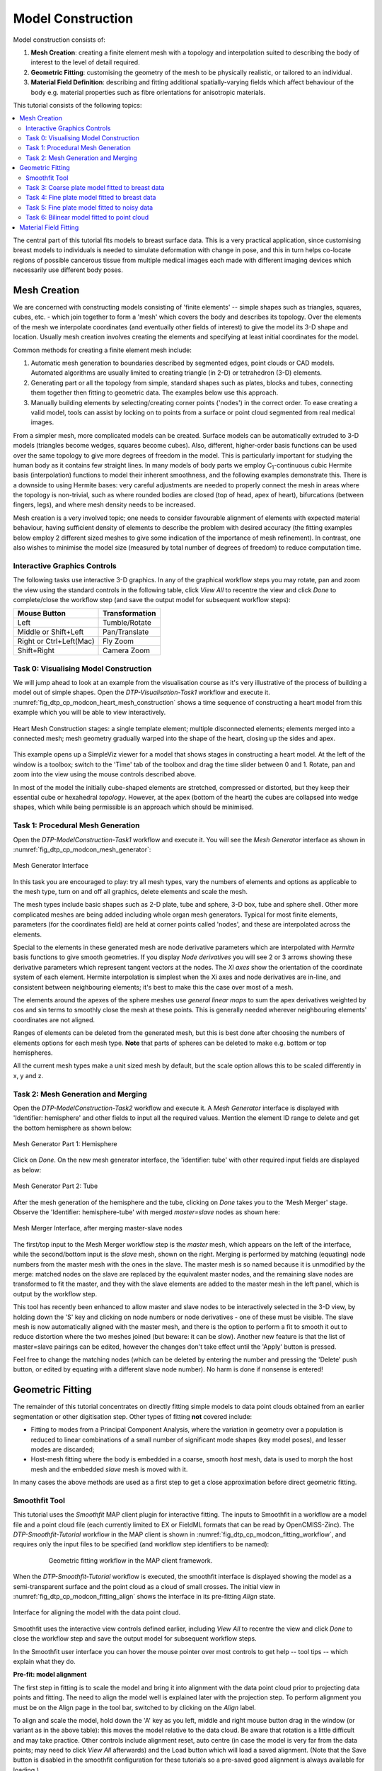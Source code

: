 ==================
Model Construction
==================

Model construction consists of:

#. **Mesh Creation**: creating a finite element mesh with a topology and interpolation suited to describing the body of interest to the level of detail required.
#. **Geometric Fitting**: customising the geometry of the mesh to be physically realistic, or tailored to an individual.
#. **Material Field Definition**: describing and fitting additional spatially-varying fields which affect behaviour of the body e.g. material properties such as fibre orientations for anisotropic materials. 

This tutorial consists of the following topics:

.. contents::
   :local:
   :depth: 2 
   :backlinks: top   

The central part of this tutorial fits models to breast surface data. This is a very practical application, since customising breast models to individuals is needed to simulate deformation with change in pose, and this in turn helps co-locate regions of possible cancerous tissue from multiple medical images each made with different imaging devices which necessarily use different body poses.

Mesh Creation
=============

We are concerned with constructing models consisting of 'finite elements' -- simple shapes such as triangles, squares, cubes, etc. - which join together to form a 'mesh' which covers the body and describes its topology. Over the elements of the mesh we interpolate coordinates (and eventually other fields of interest) to give the model its 3-D shape and location. Usually mesh creation involves creating the elements and specifying at least initial coordinates for the model.

Common methods for creating a finite element mesh include:

#. Automatic mesh generation to boundaries described by segmented edges, point clouds or CAD models. Automated algorithms are usually limited to creating triangle (in 2-D) or tetrahedron (3-D) elements.
#. Generating part or all the topology from simple, standard shapes such as plates, blocks and tubes, connecting them together then fitting to geometric data. The examples below use this approach.
#. Manually building elements by selecting/creating corner points ('nodes') in the correct order. To ease creating a valid model, tools can assist by locking on to points from a surface or point cloud segmented from real medical images.

From a simpler mesh, more complicated models can be created. Surface models can be automatically extruded to 3-D models (triangles become wedges, squares become cubes). Also, different, higher-order basis functions can be used over the same topology to give more degrees of freedom in the model. This is particularly important for studying the human body as it contains few straight lines. In many models of body parts we employ C\ :sub:`1`\ -continuous cubic Hermite basis (interpolation) functions to model their inherent smoothness, and the following examples demonstrate this. There is a downside to using Hermite bases: very careful adjustments are needed to properly connect the mesh in areas where the topology is non-trivial, such as where rounded bodies are closed (top of head, apex of heart), bifurcations (between fingers, legs), and where mesh density needs to be increased.

Mesh creation is a very involved topic; one needs to consider favourable alignment of elements with expected material behaviour, having sufficient density of elements to describe the problem with desired accuracy (the fitting examples below employ 2 different sized meshes to give some indication of the importance of mesh refinement). In contrast, one also wishes to minimise the model size (measured by total number of degrees of freedom) to reduce computation time.

Interactive Graphics Controls
-----------------------------

The following tasks use interactive 3-D graphics. In any of the graphical workflow steps you may rotate, pan and zoom the view using the standard controls in the following table, click *View All* to recentre the view and click *Done* to complete/close the workflow step (and save the output model for subsequent workflow steps):

======================= ==============
Mouse Button            Transformation
======================= ==============
Left                    Tumble/Rotate
----------------------- --------------
Middle or Shift+Left    Pan/Translate
----------------------- --------------
Right or Ctrl+Left(Mac) Fly Zoom
----------------------- --------------
Shift+Right             Camera Zoom
======================= ==============

Task 0: Visualising Model Construction
--------------------------------------

We will jump ahead to look at an example from the visualisation course as it's very illustrative of the process of building a model out of simple shapes. Open the *DTP-Visualisation-Task1* workflow and execute it. :numref:`fig_dtp_cp_modcon_heart_mesh_construction` shows a time sequence of constructing a heart model from this example which you will be able to view interactively.

.. _fig_dtp_cp_modcon_heart_mesh_construction:

.. figure:: _static/heart-mesh-construction.png
   :align: center

   Heart Mesh Construction stages: a single template element; multiple disconnected elements; elements merged into a connected mesh; mesh geometry gradually warped into the shape of the heart, closing up the sides and apex.

This example opens up a SimpleViz viewer for a model that shows stages in constructing a heart model. At the left of the window is a toolbox; switch to the 'Time' tab of the toolbox and drag the time slider between 0 and 1. Rotate, pan and zoom into the view using the mouse controls described above.

In most of the model the initially cube-shaped elements are stretched, compressed or distorted, but they keep their essential cube or hexahedral *topology*. However, at the apex (bottom of the heart) the cubes are collapsed into wedge shapes, which while being permissible is an approach which should be minimised.

Task 1: Procedural Mesh Generation
----------------------------------

Open the *DTP-ModelConstruction-Task1* workflow and execute it. You will see the *Mesh Generator* interface as shown in :numref:`fig_dtp_cp_modcon_mesh_generator`:

.. _fig_dtp_cp_modcon_mesh_generator:

.. figure:: _static/mesh-generator-new.png
   :align: center

   Mesh Generator Interface 

In this task you are encouraged to play: try all mesh types, vary the numbers of elements and options as applicable to the mesh type, turn on and off all graphics, delete elements and scale the mesh.

The mesh types include basic shapes such as 2-D plate, tube and sphere, 3-D box, tube and sphere shell. Other more complicated meshes are being added including whole organ mesh generators. Typical for most finite elements, parameters (for the coordinates field) are held at corner points called 'nodes', and these are interpolated across the elements.

Special to the elements in these generated mesh are node derivative parameters which are interpolated with *Hermite* basis functions to give smooth geometries. If you display *Node derivatives* you will see 2 or 3 arrows showing these derivative parameters which represent tangent vectors at the nodes. The *Xi axes* show the orientation of the coordinate system of each element. Hermite interpolation is simplest when the Xi axes and node derivatives are in-line, and consistent between neighbouring elements; it's best to make this the case over most of a mesh.

The elements around the apexes of the sphere meshes use *general linear maps* to sum the apex derivatives weighted by cos and sin terms to smoothly close the mesh at these points. This is generally needed wherever neighbouring elements' coordinates are not aligned.

Ranges of elements can be deleted from the generated mesh, but this is best done after choosing the numbers of elements options for each mesh type. **Note** that parts of spheres can be deleted to make e.g. bottom or top hemispheres.

All the current mesh types make a unit sized mesh by default, but the scale option allows this to be scaled differently in x, y and z.

Task 2: Mesh Generation and Merging
-----------------------------------

Open the *DTP-ModelConstruction-Task2* workflow and execute it. A *Mesh Generator* interface is displayed with 'Identifier: hemisphere' and other fields to input all the required values. Mention the element ID range to delete and get the bottom hemisphere as shown below:

.. figure:: _static/mesh-generator_part1.png
   :align: center

   Mesh Generator Part 1: Hemisphere

Click on *Done*. On the new mesh generator interface, the 'identifier: tube' with other required input fields are displayed as below:


.. figure:: _static/mesh-generator_part2.png
   :align: center

   Mesh Generator Part 2: Tube

After the mesh generation of the hemisphere and the tube, clicking on *Done* takes you to the 'Mesh Merger' stage. Observe the 'Identifier: hemisphere-tube' with merged *master=slave* nodes as shown here:

.. _fig_dtp_cp_modcon_mesh_merger:

.. figure:: _static/mesh-merger-new.png
   :align: center

   Mesh Merger Interface, after merging master-slave nodes

The first/top input to the Mesh Merger workflow step is the *master* mesh, which appears on the left of the interface, while the second/bottom input is the *slave* mesh, shown on the right. Merging is performed by matching (equating) node numbers from the master mesh with the ones in the slave. The master mesh is so named because it is unmodified by the merge: matched nodes on the slave are replaced by the equivalent master nodes, and the remaining slave nodes are transformed to fit the master, and they with the slave elements are added to the master mesh in the left panel, which is output by the workflow step.

This tool has recently been enhanced to allow master and slave nodes to be interactively selected in the 3-D view, by holding down the 'S' key and clicking on node numbers or node derivatives - one of these must be visible. The slave mesh is now automatically aligned with the master mesh, and there is the option to perform a fit to smooth it out to reduce distortion where the two meshes joined (but beware: it can be slow). Another new feature is that the list of master=slave pairings can be edited, however the changes don't take effect until the 'Apply' button is pressed.

Feel free to change the matching nodes (which can be deleted by entering the number and pressing the 'Delete' push button, or edited by equating with a different slave node number). No harm is done if nonsense is entered!


Geometric Fitting
=================

The remainder of this tutorial concentrates on directly fitting simple models to data point clouds obtained from an earlier segmentation or other digitisation step. Other types of fitting **not** covered include:

* Fitting to modes from a Principal Component Analysis, where the variation in geometry over a population is reduced to linear combinations of a small number of significant mode shapes (key model poses), and lesser modes are discarded;
* Host-mesh fitting where the body is embedded in a coarse, smooth *host* mesh, data is used to morph the host mesh and the embedded *slave* mesh is moved with it.

In many cases the above methods are used as a first step to get a close approximation before direct geometric fitting.

Smoothfit Tool
--------------

This tutorial uses the *Smoothfit* MAP client plugin for interactive fitting. The inputs to Smoothfit in a workflow are a model file and a point cloud file (each currently limited to EX or FieldML formats that can be read by OpenCMISS-Zinc). The *DTP-Smoothfit-Tutorial* workflow in the MAP client is shown in :numref:`fig_dtp_cp_modcon_fitting_workflow`, and requires only the input files to be specified (and workflow step identifiers to be named):

.. _fig_dtp_cp_modcon_fitting_workflow:

.. figure:: _static/fitting-workflow.png
   :align: center
   :figwidth: 80%
   :width: 75%

   Geometric fitting workflow in the MAP client framework.

When the *DTP-Smoothfit-Tutorial* workflow is executed, the smoothfit interface is displayed showing the model as a semi-transparent surface and the point cloud as a cloud of small crosses. The initial view in :numref:`fig_dtp_cp_modcon_fitting_align` shows the interface in its pre-fitting *Align* state.

.. _fig_dtp_cp_modcon_fitting_align:

.. figure:: _static/fitting-align.png
   :align: center

   Interface for aligning the model with the data point cloud.

Smoothfit uses the interactive view controls defined earlier, including *View All* to recentre the view and click *Done* to close the workflow step and save the output model for subsequent workflow steps.

In the Smoothfit user interface you can hover the mouse pointer over most controls to get help -- tool tips -- which explain what they do. 

**Pre-fit: model alignment**

The first step in fitting is to scale the model and bring it into alignment with the data point cloud prior to projecting data points and fitting. The need to align the model well is explained later with the projection step. To perform alignment you must be on the Align page in the tool bar, switched to by clicking on the *Align* label.

To align and scale the model, hold down the 'A' key as you left, middle and right mouse button drag in the window (or variant as in the above table): this moves the model relative to the data cloud. Be aware that rotation is a little difficult and may take practice. Other controls include alignment reset, auto centre (in case the model is very far from the data points; may need to click *View All* afterwards) and the Load button which will load a saved alignment. (Note that the Save button is disabled in the smoothfit configuration for these tutorials so a pre-saved good alignment is always available for loading.)

Often the shape of the model and point cloud make it pretty clear where to align to. Smoothfit uses manual alignment, but other tools may make it automatic (based on shape analysis) or semi-automatic (e.g. by identifying 3 or more points on the data cloud as being key points on the model, and automatically transforming to align with them).

**Fit stage 1: projecting points**

Once the model and data points are aligned, switch to the fitting page in the tool bar by clicking on the *Fit* label. These controls show that fitting has three stages: projecting points onto the mesh, filtering bad data, and performing the fit with some user parameters.

Fitting is usually a non-linear task: after initial fits, possibly with multiple iterations, you may need to go back and re-project data points, filter data and re-fit, possibly with different parameters. The trial-and-error nature of fitting, together with the need for judgement on whether a good fit is achieved,  make it less a science and more of a dark art!

The first step in fitting is to project the data points onto the nearest locations on the elements of the aligned model, by clicking on the *Project Points* button. In the window you will see projection lines from the data points to the nearest point on the model as shown in :numref:`fig_dtp_cp_modcon_fitting_project`. These projection lines, interpreted as fitting errors, are coloured by length (blue closest, red furthest away), and there is an on-screen display of the current mean and maximum projection error.

.. _fig_dtp_cp_modcon_fitting_project:

.. figure:: _static/fitting-project.png
   :align: center

   Data points projected onto the initial model.

The key point is that the projections are what the fitting aims to minimise, and if they don't agree on where a point on the mesh should move to, the fit will have problems. It's good if the projection lines are short and/or near parallel, and it's bad if they cross over each other. Two things that help produce good projections are:

1. Good initial alignment of the model. Surfaces should ideally be close to the data points, or at least in a position to produce near-parallel projections.
2. The model should be smoothly curved, i.e. without excessive surface waviness. To help this we use fitting parameters which produce smoother results for initial gross fitting, which we intend to re-project onto for subsequent fine fitting.

In the worst cases, projecting distant data points onto a very wavy model, will produce data which is unusable for fitting.

Note that clicking on the *Reset* button clears all current projections, and restores all points that have been filtered out for subsequent projection.

**Fit stage 2: filtering data**

We often find that some of the data points are not providing useful data for the fit, and we will want to filter these out. The *Filter data* controls shown in  :numref:`fig_dtp_cp_modcon_fitting_project` allow us to remove data points according to two algorithms.

The first simply removes the data points whose projections are in the specified top proportion of the maximum error, 0.9 (90%) by default. This is mainly used where the data cloud is *noisy* or contains some rogue data points which are best taken out of the solution.

The second filtering tool removes data points whose projections are not normal to the surface. This is only suitable for use with smooth C\ :sub:`1`\ -continuous coordinates (e.g. the Hermite basis meshes used for most of this tutorial) where the surface normal does not suddenly change on element boundaries in the mesh. **Note:** *It is important that you use this only after re-projecting data points since after performing the fit the data point projections will no longer be normal to the surface!* 

When fitting a surface model to only a subset of the data points, you will need to use the non-normal filter (and sometimes the top error filter) to eliminate the data points clearly outside of the surface to be fit.

Filtering the data points removes those points from the active set of data points, which gets smaller each time but may be reset to all data points using the *Reset* button.

**Fit stage 3: performing the fit**

With data points projected, and bad data filtered out you are ready to fit by clicking on the *Perform Fit* button, however we will usually need to play around with parameters controlling the fit to achieve a good result. :numref:`fig_dtp_cp_modcon_fitting_fit` shows what the view looks like after 2 iterations of fitting with a moderate strain penalty to keep the solution smooth.

.. _fig_dtp_cp_modcon_fitting_fit:

.. figure:: _static/fitting-fit.png
   :align: center

   Display after gross fitting the breast model.

Fitting may be non-linear so multiple iterations may be needed to converge on a solution. Through the interface one can either re-click on *Perform Fit* or increase the maximum number of iterations before fitting; note fitting stops either when the solution has converged or the maximum iterations is reached. If the intention is to re-project points later, it is purely up to the user how many iterations to perform before doing this; for typical problems where one wishes to *gross fit* first, it's best to ensure enough iterations have been performed to get the solution close enough for re-projection.

Beware that projections are not recalculated during the fitting: you must manually click on *Project Points* to do this, and you will probably want to filter some more points before re-fitting.

Switching back to the *Align* page clears the fitted solution altogether.

The penalty values allow you to smooth the fit by penalising particular deformations. The strain penalty limits excessive strain in the model so where there is absent or noisy data, solutions which minimise the deformation from the initial aligned state are favoured. The edge discontinuity penalty is only useful for non-C\ :sub:`1`\ -continuous coordinate fields such as the final linear mesh example. Penalties always increase the data point projection error (in a least squares sense, which is the solution method used in the fitting), but generally give a much more attractive result. Penalty values should be adjusted in orders of magnitude until a likeable result is obtained, then fine-tuned. It is often better to use stiffer (higher penalty) values for initial iterations (gross fitting) to prevent waviness from developing in the mesh, then re-projecting and reducing penalties for a final iteration (fine fitting). As for the alignment settings, you can load and save (if enabled) the fitting options.

Note that Smoothfit does not yet offer a curvature penalty which is one of the most powerful tools for dealing with noisy or sparse data. Using the strain penalty is the next best thing but isn't as good at dealing with excessive waviness in the solution, particularly since higher values capable of helping the waviness may considerably reduce the accuracy of the fit. This shortcoming will hopefully be rectified in a later version.

Performing the fit can take a few seconds, and Smoothfit will appear to hang when fitting is in progress. Processing time is longer with more elements, more complex elements, more data points and when applying penalty terms.

The following tutorial tasks each have a workflow associated with them which should be run in the usual way.

Task 3: Coarse plate model fitted to breast data
------------------------------------------------

Open the *DTP-ModelConstruction-Task3* workflow and execute it. The breast data was obtained in 'prone' pose (hanging down) as done in MRI scans; this is also the simplest pose to digitise and fit to. Try manually aligning the surface with the breast data using the mouse controls described earlier (hold down 'A' key and the left, middle or right mouse button and drag to rotate, pan or scale the model). Project points and attempt to fit without any smoothing parameters. It takes several seconds to perform the fit: be patient! Try multiple fit iterations until the solution is stable. Re-project and try again.

The result without smoothing even for this example with a coarse mesh and a relatively large number of high quality data points is quite wavy, particularly around the edges. It also has some unusual depressions about the front of the breasts which is not really representative of the data cloud in general.

For a second exercise we'll use a set sequence to obtain a good fit:

1. Switch to the Align page to reset the fit, click on 'Load' to load a good alignment. 

2. Switch to the Fit page, project points and click on 'Remove non-normal'.

3. Click 'Load' to load a moderate strain penalty of 0.001 and perform the fit 2 times to get fairly close to the data points.

4. Re-project the data points and click on 'Remove non-normal'. (This is the state shown in :numref:`fig_dtp_cp_modcon_fitting_fit`.)

5. Lower the strain penalty to 0.0001 and fit once more. The error bars almost disappear over most of both breasts.

6. Write down the mean and maximum error for comparison later.

While the fit appears to be reasonable over most of the breast area, zoom in close on the tips of the breasts and you will see that the fit is not quite so good there. This is due to the mesh having too few elements to fit the data. The next task uses a slightly denser mesh which can achieve a closer fit, however you will need to wait longer for it to solve.

As an extra exercise switch to the Align page to reset the fit, re-project points and fit with a much higher strain penalty (e.g. 0.01) to see how it limits the possible deformation (after several iterations): this is what is considered a 'stiff' model.

Also try fitting with very poor initial alignment to see what happens.

Task 4: Fine plate model fitted to breast data
----------------------------------------------

Open the *DTP-ModelConstruction-Task4* workflow and execute it. It has the same data point cloud as the first task, but has a mesh with more than twice as many elements and approximately twice as many parameters, so it is more able to attain a close fit with the data, but takes longer to solve.

Try some of the exercises from Task 1 with this model. With more elements the model is more susceptible to wavy solutions so applying appropriate smoothing penalties is more critical. 

When performing the second exercise from Task 1, iterate 3 times with the initial strain penalty of 0.001, then re-project points and fit with a strain penalty of 0.0001. Note down the mean and and error: the mean should be under half of the value from Task 1. More importantly, zoom in on the tips of the breasts to see that the fit is much better there.

Task 5: Fine plate model fitted to noisy data
---------------------------------------------

Open the *DTP-ModelConstruction-Task5* workflow and execute it. This example uses the same fine plate model (make sure it has 8x5 elements with cross derivatives ticked), however random offsets up to +/- 5mm have been added to all data points. With a large enough number of data points the effect of randomness is diminished however in small areas the randomness can introduce waviness to the solution, so smoothing penalties must be applied.

Try fitting the model without any strain penalty, and fit with several iterations to see the waviness. Reset the fit and try with the regime from task 1: 2 iters at strain penalty 0.001, re-project, 1 iter at strain penalty 0.0001. The overall result is a good fit but there is unattractive waviness on the chest area. If a curvature penalty were available, these issues with noisy data could be better controlled. You may try turning off cross derivatives in the mesh generator; this should slightly help with waviness, and will make solution faster since it reduces the number of degrees of freedom in the problem.

Because of the random noise the mean error will never get very low, but the average fit of the breast surface can be a reasonable 'best fit'.


Task 6: Bilinear model fitted to point cloud
--------------------------------------------

Open the *DTP-ModelConstruction-Task6* workflow and execute it. This example has a bilinear mesh and needs no alignment with the data point cloud.

Project points and fit with all smoothing penalties set to zero. Rotate the result to see that it has developed a 'ridge' along one side, and the under-constrained corner elements distort unacceptably. Reset the fit (switch to Align and back to Fit pages), reproject and fit with the 'edge discontinuity penalty' set to 1. The result is much smoother. This penalty discourages solutions with differences in surface normals across edges of the mesh. Since the mesh uses bilinear interpolation, exact satisfaction of this condition cannot be met, nevertheless it minimises it as much as possible, and in particular it evens out this discontinuity since it is minimised in a 'least squares' sense.

Experiment with a much higher edge discontinuity penalty (e.g. 10 or even 100) and lower (e.g. 0.1) to see how the fit is affected. Try combining with strain penalty values.

Material Field Fitting
======================

In addition to geometry, bioengineering models often need to include spatially varying data describing the alignment of tissue microstructures, concentrations of cell types, or other differences in material properties. In heart and skeletal muscle, fibre orientations must be described over the body to orient their anisotropic material properties. Similarly, Langer's lines affect properties of the skin, and collagen orientations within other tissue can affect material behaviour.

Each of these properties can be described by spatially-varying fields which interpolate the property of interest over the same elements the coordinates are defined on.

This topic is not covered further in this example, but the concepts of creating and fitting such fields are similar to geometry: one must define the interpolation of the values over the mesh, and fit the field to data obtained from imaging or other techniques. The difference lies mainly in that the data is not coordinates, but orientations when fitting fibres, known concentrations at points for input to cell models etc.

A similar process is often used to obtain solution fields from results. Often the solution technique produces outputs with high accuracy only at certain points in the model. With the Finite Element Method, for example, stress is of highest accuracy at the Gauss points, and fitting can be used to give a better idea of these solution field values away from Gauss points.
